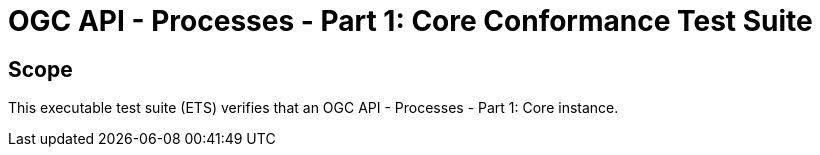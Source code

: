 = OGC API - Processes - Part 1: Core Conformance Test Suite

== Scope

This executable test suite (ETS) verifies that an OGC API - Processes - Part 1: Core instance.
